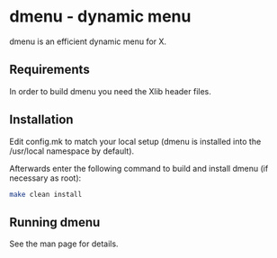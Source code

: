 * dmenu - dynamic menu
dmenu is an efficient dynamic menu for X.


** Requirements
In order to build dmenu you need the Xlib header files.


** Installation

Edit config.mk to match your local setup (dmenu is installed into the /usr/local namespace by default).

Afterwards enter the following command to build and install dmenu (if necessary as root):

#+begin_src sh
    make clean install
#+end_src


** Running dmenu
See the man page for details.

